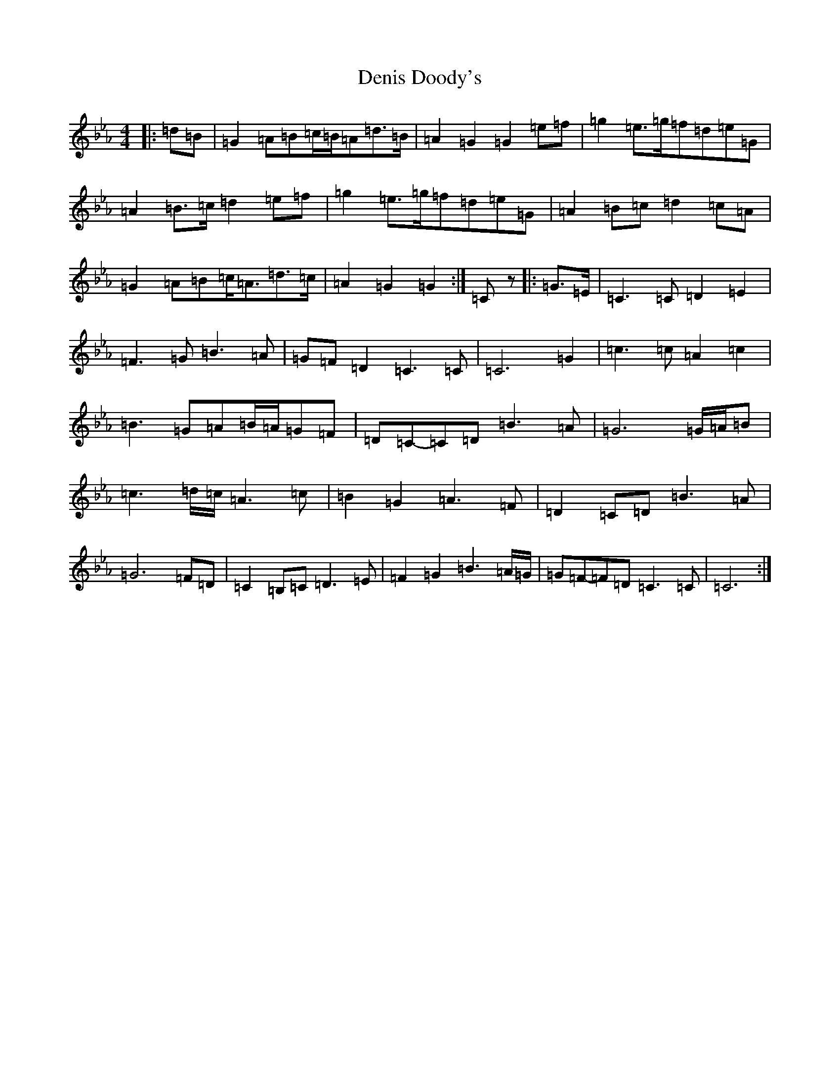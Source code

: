 X: 6217
T: Denis Doody's
S: https://thesession.org/tunes/1338#setting14686
Z: E minor
R: polka
M:4/4
L:1/8
K: C minor
|:=d=B|=G2=A=B=c/2=B/2=A=d>=B|=A2=G2=G2=e=f|=g2=e>=g=f=d=e=G|=A2=B>=c=d2=e=f|=g2=e>=g=f=d=e=G|=A2=B=c=d2=c=A|=G2=A=B=c<=A=d>=c|=A2=G2=G2:|=Cz|:=G>=E|=C3=C=D2=E2|=F3=G=B3=A|=G=F=D2=C3=C|=C6=G2|=c3=c=A2=c2|=B3=G=A=B/2=A/2=G=F|=D=C-=C=D=B3=A|=G6=G/2=A/2=B|=c3=d/2=c/2=A3=c|=B2=G2=A3=F|=D2=C=D=B3=A|=G6=F=D|=C2=B,=C=D3=E|=F2=G2=B3=A/2=G/2|=G=F-=F=D=C3=C|=C6:|